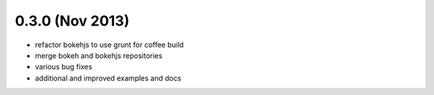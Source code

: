 0.3.0 (Nov 2013)
================

* refactor bokehjs to use grunt for coffee build
* merge bokeh and bokehjs repositories
* various bug fixes
* additional and improved examples and docs
